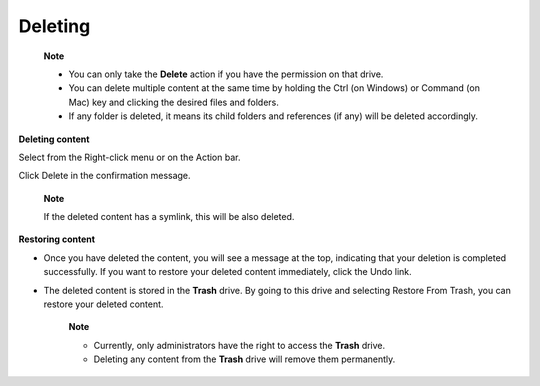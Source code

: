 .. _DeletingContent:

Deleting
========

    **Note**

    -  You can only take the **Delete** action if you have the
       permission on that drive.

    -  You can delete multiple content at the same time by holding the
       Ctrl (on Windows) or Command (on Mac) key and clicking the
       desired files and folders.

    -  If any folder is deleted, it means its child folders and
       references (if any) will be deleted accordingly.

**Deleting content**

Select |image0| from the Right-click menu or on the Action bar.

Click Delete in the confirmation message.

    **Note**

    If the deleted content has a symlink, this will be also deleted.

**Restoring content**

-  Once you have deleted the content, you will see a message at the top,
   indicating that your deletion is completed successfully. If you want
   to restore your deleted content immediately, click the Undo link.

-  The deleted content is stored in the **Trash** drive. By going to
   this drive and selecting Restore From Trash, you can restore your
   deleted content.

    **Note**

    -  Currently, only administrators have the right to access the
       **Trash** drive.

    -  Deleting any content from the **Trash** drive will remove them
       permanently.

.. |image0| image:: images/common/delete_button.png
